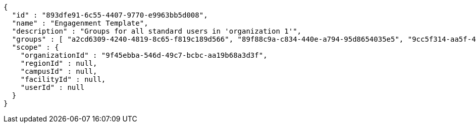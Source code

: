 [source,options="nowrap"]
----
{
  "id" : "893dfe91-6c55-4407-9770-e9963bb5d008",
  "name" : "Engagenment Template",
  "description" : "Groups for all standard users in 'organization 1'",
  "groups" : [ "a2cd6309-4240-4819-8c65-f819c189d566", "89f88c9a-c834-440e-a794-95d8654035e5", "9cc5f314-aa5f-4115-be1f-cc5aeb268bb8", "41005325-04d1-4df3-9291-2619e3d2ac69" ],
  "scope" : {
    "organizationId" : "9f45ebba-546d-49c7-bcbc-aa19b68a3d3f",
    "regionId" : null,
    "campusId" : null,
    "facilityId" : null,
    "userId" : null
  }
}
----